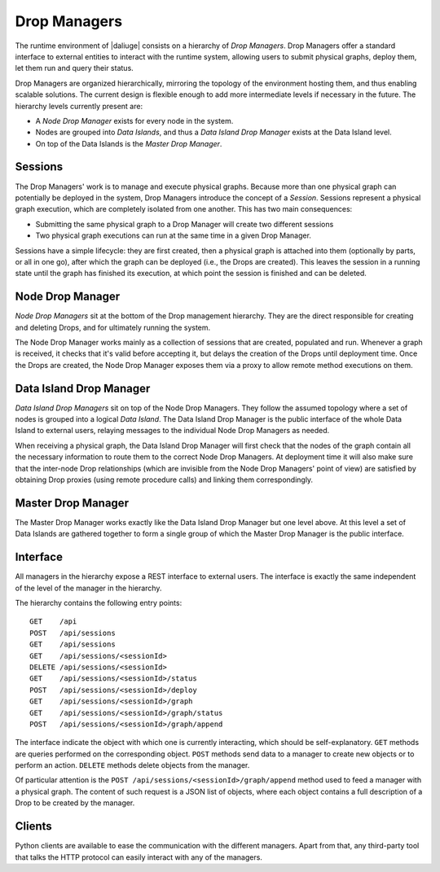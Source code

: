 
.. _drop.managers:

Drop Managers
-------------

The runtime environment of |daliuge| consists on a hierarchy of *Drop Managers*.
Drop Managers offer a standard interface to external entities to interact with
the runtime system, allowing users to submit physical graphs, deploy them, let
them run and query their status.

Drop Managers are organized hierarchically, mirroring the topology of the
environment hosting them, and thus enabling scalable solutions. The current design is flexible
enough to add more intermediate levels if necessary in the future. The
hierarchy levels currently present are:

* A *Node Drop Manager* exists for every node in the system.
* Nodes are grouped into *Data Islands*, and thus a *Data Island Drop Manager*
  exists at the Data Island level.
* On top of the Data Islands is the *Master Drop Manager*.

Sessions
^^^^^^^^

The Drop Managers' work is to manage and execute physical graphs. Because
more than one physical graph can potentially be deployed in the system, Drop
Managers introduce the concept of a *Session*. Sessions represent a physical graph
execution, which are completely isolated from one another. This has two main
consequences:

* Submitting the same physical graph to a Drop Manager will create two different
  sessions
* Two physical graph executions can run at the same time in a given Drop
  Manager.

Sessions have a simple lifecycle: they are first created, then a physical graph
is attached into them (optionally by parts, or all in one go), after which the
graph can be deployed (i.e., the Drops are created). This leaves the session in
a running state until the graph has finished its execution, at which point the
session is finished and can be deleted.


.. _node_drop_manager:

Node Drop Manager
^^^^^^^^^^^^^^^^^

*Node Drop Managers* sit at the bottom of the Drop management hierarchy. They
are the direct responsible for creating and deleting Drops, and for ultimately
running the system.

The Node Drop Manager works mainly as a collection of sessions that are created,
populated and run. Whenever a graph is received, it checks that it's valid
before accepting it, but delays the creation of the Drops until deployment time.
Once the Drops are created, the Node Drop Manager exposes them via a proxy to allow
remote method executions on them.

Data Island Drop Manager
^^^^^^^^^^^^^^^^^^^^^^^^

*Data Island Drop Managers* sit on top of the Node Drop Managers. They follow the
assumed topology where a set of nodes is grouped into a logical *Data Island*.
The Data Island Drop Manager is the public interface of the whole Data Island to
external users, relaying messages to the individual Node Drop Managers as
needed.

When receiving a physical graph, the Data Island Drop Manager will first check
that the nodes of the graph contain all the necessary information to route them
to the correct Node Drop Managers. At deployment time it will also make sure that
the inter-node Drop relationships (which are invisible from the Node Drop
Managers' point of view) are satisfied by obtaining Drop proxies (using remote procedure calls) and
linking them correspondingly.

Master Drop Manager
^^^^^^^^^^^^^^^^^^^

The Master Drop Manager works exactly like the Data Island Drop Manager but one
level above. At this level a set of Data Islands are gathered together to form a
single group of which the Master Drop Manager is the public interface.


Interface
^^^^^^^^^

All managers in the hierarchy expose a REST interface to external users. The
interface is exactly the same independent of the level of the manager in the
hierarchy.

The hierarchy contains the following entry points::

 GET    /api
 POST   /api/sessions
 GET    /api/sessions
 GET    /api/sessions/<sessionId>
 DELETE /api/sessions/<sessionId>
 GET    /api/sessions/<sessionId>/status
 POST   /api/sessions/<sessionId>/deploy
 GET    /api/sessions/<sessionId>/graph
 GET    /api/sessions/<sessionId>/graph/status
 POST   /api/sessions/<sessionId>/graph/append

The interface indicate the object with which one is currently interacting, which
should be self-explanatory. ``GET`` methods are queries performed on the
corresponding object. ``POST`` methods send data to a manager to create new
objects or to perform an action. ``DELETE`` methods delete objects from the
manager.

Of particular attention is the ``POST /api/sessions/<sessionId>/graph/append``
method used to feed a manager with a physical graph. The content of such request
is a JSON list of objects, where each object contains a full description of a
Drop to be created by the manager.


Clients
^^^^^^^

Python clients are available to ease the communication with the different
managers. Apart from that, any third-party tool that talks the HTTP
protocol can easily interact with any of the managers.
